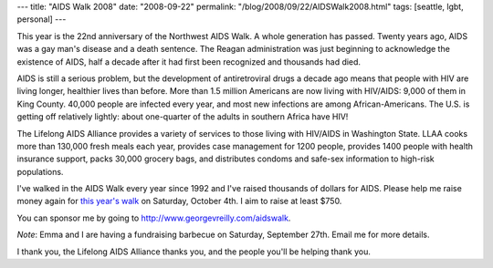 ---
title: "AIDS Walk 2008"
date: "2008-09-22"
permalink: "/blog/2008/09/22/AIDSWalk2008.html"
tags: [seattle, lgbt, personal]
---



.. image:: https://www.lifelongevents.org/images/content/pagebuilder/14890.bmp
    :alt: AIDS Walk 2008

This year is the 22nd anniversary of the Northwest AIDS Walk.
A whole generation has passed.
Twenty years ago, AIDS was a gay man's disease and a death sentence.
The Reagan administration was just beginning to
acknowledge the existence of AIDS,
half a decade after it had first been recognized and 
thousands had died.

AIDS is still a serious problem, but the development of antiretroviral 
drugs a decade ago means that people with HIV
are living longer, healthier lives than before.
More than 1.5 million Americans are now living with HIV/AIDS:
9,000 of them in King County.
40,000 people are infected every year,
and most new infections are among African-Americans.
The U.S. is getting off relatively lightly:
about one-quarter of the adults in southern Africa have HIV!

The Lifelong AIDS Alliance provides a variety of services to those living 
with HIV/AIDS in Washington State.
LLAA cooks more than 130,000 fresh meals each year,
provides case management for 1200 people,
provides 1400 people with health insurance support,
packs 30,000 grocery bags,
and distributes condoms and safe-sex information to high-risk populations.

I've walked in the AIDS Walk every year since 1992 and I've raised 
thousands of dollars for AIDS.
Please help me raise money again for `this year's walk`_
on Saturday, October 4th.
I aim to raise at least $750.

You can sponsor me by going to http://www.georgevreilly.com/aidswalk.

*Note*: Emma and I are having a fundraising barbecue on
Saturday, September 27th.
Email me for more details.

I thank you, the Lifelong AIDS Alliance thanks you,
and the people you'll be helping thank you.

.. _this year's walk:
    http://www.seattleaidswalk.org/


.. _permalink:
    /blog/2008/09/22/AIDSWalk2008.html
